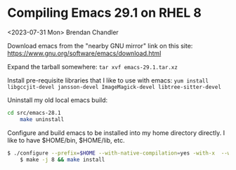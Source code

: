 * Compiling Emacs 29.1 on RHEL 8
<2023-07-31 Mon> Brendan Chandler

Download emacs from the "nearby GNU mirror" link on this site: https://www.gnu.org/software/emacs/download.html

Expand the tarball somewhere:
=tar xvf emacs-29.1.tar.xz=

Install pre-requisite libraries that I like to use with emacs:
=yum install libgccjit-devel jansson-devel ImageMagick-devel libtree-sitter-devel=

Uninstall my old local emacs build:
#+BEGIN_SRC sh
cd src/emacs-28.1
	make uninstall
#+END_SRC

Configure and build emacs to be installed into my home directory directly.  I like to have $HOME/bin, $HOME/lib, etc.
#+BEGIN_SRC sh
$ ./configure --prefix=$HOME --with-native-compilation=yes -with-x  --with-tree-sitter --with-json --with-imagemagick --with-gif=ifavailable 
	$ make -j 8 && make install
#+END_SRC


